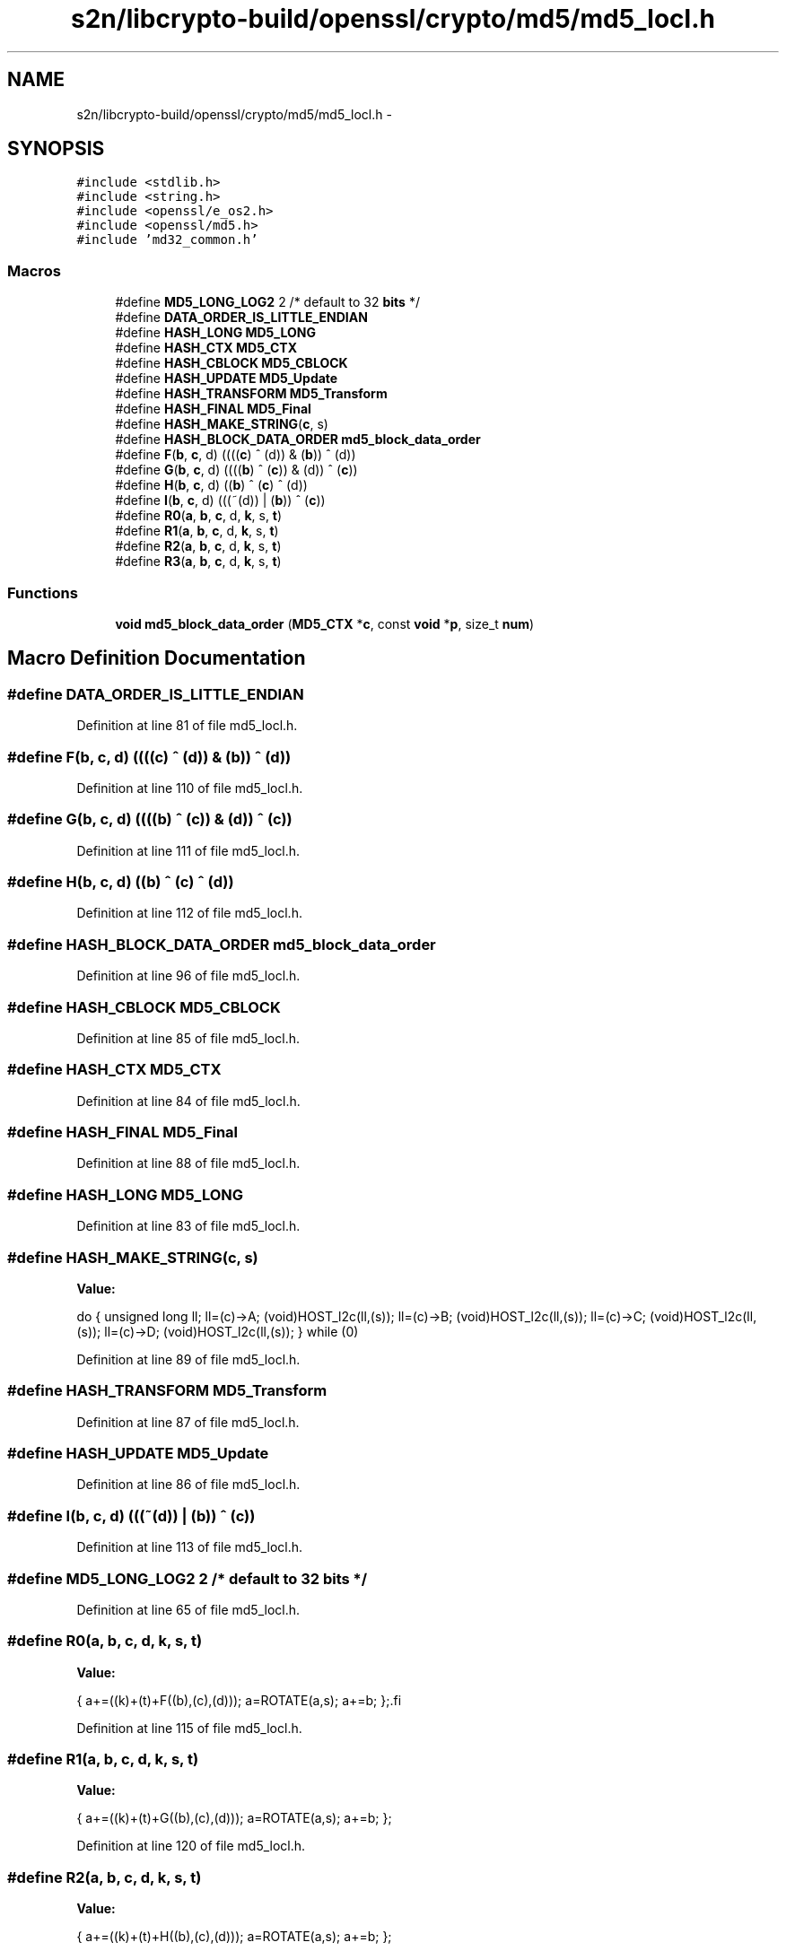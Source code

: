 .TH "s2n/libcrypto-build/openssl/crypto/md5/md5_locl.h" 3 "Thu Jun 30 2016" "s2n-openssl-doxygen" \" -*- nroff -*-
.ad l
.nh
.SH NAME
s2n/libcrypto-build/openssl/crypto/md5/md5_locl.h \- 
.SH SYNOPSIS
.br
.PP
\fC#include <stdlib\&.h>\fP
.br
\fC#include <string\&.h>\fP
.br
\fC#include <openssl/e_os2\&.h>\fP
.br
\fC#include <openssl/md5\&.h>\fP
.br
\fC#include 'md32_common\&.h'\fP
.br

.SS "Macros"

.in +1c
.ti -1c
.RI "#define \fBMD5_LONG_LOG2\fP   2        /* default to 32 \fBbits\fP */"
.br
.ti -1c
.RI "#define \fBDATA_ORDER_IS_LITTLE_ENDIAN\fP"
.br
.ti -1c
.RI "#define \fBHASH_LONG\fP   \fBMD5_LONG\fP"
.br
.ti -1c
.RI "#define \fBHASH_CTX\fP   \fBMD5_CTX\fP"
.br
.ti -1c
.RI "#define \fBHASH_CBLOCK\fP   \fBMD5_CBLOCK\fP"
.br
.ti -1c
.RI "#define \fBHASH_UPDATE\fP   \fBMD5_Update\fP"
.br
.ti -1c
.RI "#define \fBHASH_TRANSFORM\fP   \fBMD5_Transform\fP"
.br
.ti -1c
.RI "#define \fBHASH_FINAL\fP   \fBMD5_Final\fP"
.br
.ti -1c
.RI "#define \fBHASH_MAKE_STRING\fP(\fBc\fP,  s)  "
.br
.ti -1c
.RI "#define \fBHASH_BLOCK_DATA_ORDER\fP   \fBmd5_block_data_order\fP"
.br
.ti -1c
.RI "#define \fBF\fP(\fBb\fP,  \fBc\fP,  d)               ((((\fBc\fP) ^ (d)) & (\fBb\fP)) ^ (d))"
.br
.ti -1c
.RI "#define \fBG\fP(\fBb\fP,  \fBc\fP,  d)               ((((\fBb\fP) ^ (\fBc\fP)) & (d)) ^ (\fBc\fP))"
.br
.ti -1c
.RI "#define \fBH\fP(\fBb\fP,  \fBc\fP,  d)               ((\fBb\fP) ^ (\fBc\fP) ^ (d))"
.br
.ti -1c
.RI "#define \fBI\fP(\fBb\fP,  \fBc\fP,  d)               (((~(d)) | (\fBb\fP)) ^ (\fBc\fP))"
.br
.ti -1c
.RI "#define \fBR0\fP(\fBa\fP,  \fBb\fP,  \fBc\fP,  d,  \fBk\fP,  s,  \fBt\fP)"
.br
.ti -1c
.RI "#define \fBR1\fP(\fBa\fP,  \fBb\fP,  \fBc\fP,  d,  \fBk\fP,  s,  \fBt\fP)"
.br
.ti -1c
.RI "#define \fBR2\fP(\fBa\fP,  \fBb\fP,  \fBc\fP,  d,  \fBk\fP,  s,  \fBt\fP)"
.br
.ti -1c
.RI "#define \fBR3\fP(\fBa\fP,  \fBb\fP,  \fBc\fP,  d,  \fBk\fP,  s,  \fBt\fP)"
.br
.in -1c
.SS "Functions"

.in +1c
.ti -1c
.RI "\fBvoid\fP \fBmd5_block_data_order\fP (\fBMD5_CTX\fP *\fBc\fP, const \fBvoid\fP *\fBp\fP, size_t \fBnum\fP)"
.br
.in -1c
.SH "Macro Definition Documentation"
.PP 
.SS "#define DATA_ORDER_IS_LITTLE_ENDIAN"

.PP
Definition at line 81 of file md5_locl\&.h\&.
.SS "#define F(\fBb\fP, \fBc\fP, d)   ((((\fBc\fP) ^ (d)) & (\fBb\fP)) ^ (d))"

.PP
Definition at line 110 of file md5_locl\&.h\&.
.SS "#define G(\fBb\fP, \fBc\fP, d)   ((((\fBb\fP) ^ (\fBc\fP)) & (d)) ^ (\fBc\fP))"

.PP
Definition at line 111 of file md5_locl\&.h\&.
.SS "#define H(\fBb\fP, \fBc\fP, d)   ((\fBb\fP) ^ (\fBc\fP) ^ (d))"

.PP
Definition at line 112 of file md5_locl\&.h\&.
.SS "#define HASH_BLOCK_DATA_ORDER   \fBmd5_block_data_order\fP"

.PP
Definition at line 96 of file md5_locl\&.h\&.
.SS "#define HASH_CBLOCK   \fBMD5_CBLOCK\fP"

.PP
Definition at line 85 of file md5_locl\&.h\&.
.SS "#define HASH_CTX   \fBMD5_CTX\fP"

.PP
Definition at line 84 of file md5_locl\&.h\&.
.SS "#define HASH_FINAL   \fBMD5_Final\fP"

.PP
Definition at line 88 of file md5_locl\&.h\&.
.SS "#define HASH_LONG   \fBMD5_LONG\fP"

.PP
Definition at line 83 of file md5_locl\&.h\&.
.SS "#define HASH_MAKE_STRING(\fBc\fP, s)"
\fBValue:\fP
.PP
.nf
do {    \
        unsigned long ll;               \
        ll=(c)->A; (void)HOST_l2c(ll,(s));      \
        ll=(c)->B; (void)HOST_l2c(ll,(s));      \
        ll=(c)->C; (void)HOST_l2c(ll,(s));      \
        ll=(c)->D; (void)HOST_l2c(ll,(s));      \
        } while (0)
.fi
.PP
Definition at line 89 of file md5_locl\&.h\&.
.SS "#define HASH_TRANSFORM   \fBMD5_Transform\fP"

.PP
Definition at line 87 of file md5_locl\&.h\&.
.SS "#define HASH_UPDATE   \fBMD5_Update\fP"

.PP
Definition at line 86 of file md5_locl\&.h\&.
.SS "#define I(\fBb\fP, \fBc\fP, d)   (((~(d)) | (\fBb\fP)) ^ (\fBc\fP))"

.PP
Definition at line 113 of file md5_locl\&.h\&.
.SS "#define MD5_LONG_LOG2   2        /* default to 32 \fBbits\fP */"

.PP
Definition at line 65 of file md5_locl\&.h\&.
.SS "#define R0(\fBa\fP, \fBb\fP, \fBc\fP, d, \fBk\fP, s, \fBt\fP)"
\fBValue:\fP
.PP
.nf
{ \
        a+=((k)+(t)+F((b),(c),(d))); \
        a=ROTATE(a,s); \
        a+=b; };\
.fi
.PP
Definition at line 115 of file md5_locl\&.h\&.
.SS "#define R1(\fBa\fP, \fBb\fP, \fBc\fP, d, \fBk\fP, s, \fBt\fP)"
\fBValue:\fP
.PP
.nf
{ \
        a+=((k)+(t)+G((b),(c),(d))); \
        a=ROTATE(a,s); \
        a+=b; };
.fi
.PP
Definition at line 120 of file md5_locl\&.h\&.
.SS "#define R2(\fBa\fP, \fBb\fP, \fBc\fP, d, \fBk\fP, s, \fBt\fP)"
\fBValue:\fP
.PP
.nf
{ \
        a+=((k)+(t)+H((b),(c),(d))); \
        a=ROTATE(a,s); \
        a+=b; };
.fi
.PP
Definition at line 125 of file md5_locl\&.h\&.
.SS "#define R3(\fBa\fP, \fBb\fP, \fBc\fP, d, \fBk\fP, s, \fBt\fP)"
\fBValue:\fP
.PP
.nf
{ \
        a+=((k)+(t)+I((b),(c),(d))); \
        a=ROTATE(a,s); \
        a+=b; };
.fi
.PP
Definition at line 130 of file md5_locl\&.h\&.
.SH "Function Documentation"
.PP 
.SS "\fBvoid\fP md5_block_data_order (\fBMD5_CTX\fP * c, const \fBvoid\fP * p, size_t num)"

.PP
Definition at line 89 of file md5_dgst\&.c\&.
.SH "Author"
.PP 
Generated automatically by Doxygen for s2n-openssl-doxygen from the source code\&.
